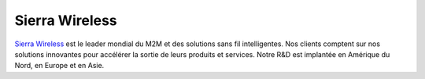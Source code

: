 Sierra Wireless
---------------

.. class:: span3

.. image:: /logos/sierra-wireless.png
  :width: 250px
  :alt: Sierra Wireless
  :target: `Sierra Wireless`_
  :class: logo
  :align: left

.. class:: span5

`Sierra Wireless`_ est le leader mondial du M2M et des solutions sans
fil intelligentes. Nos clients comptent sur nos solutions innovantes
pour accélérer la sortie de leurs produits et services. Notre R&D
est implantée en Amérique du Nord, en Europe et en Asie.

.. _Sierra Wireless: http://www.sierrawireless.com/
